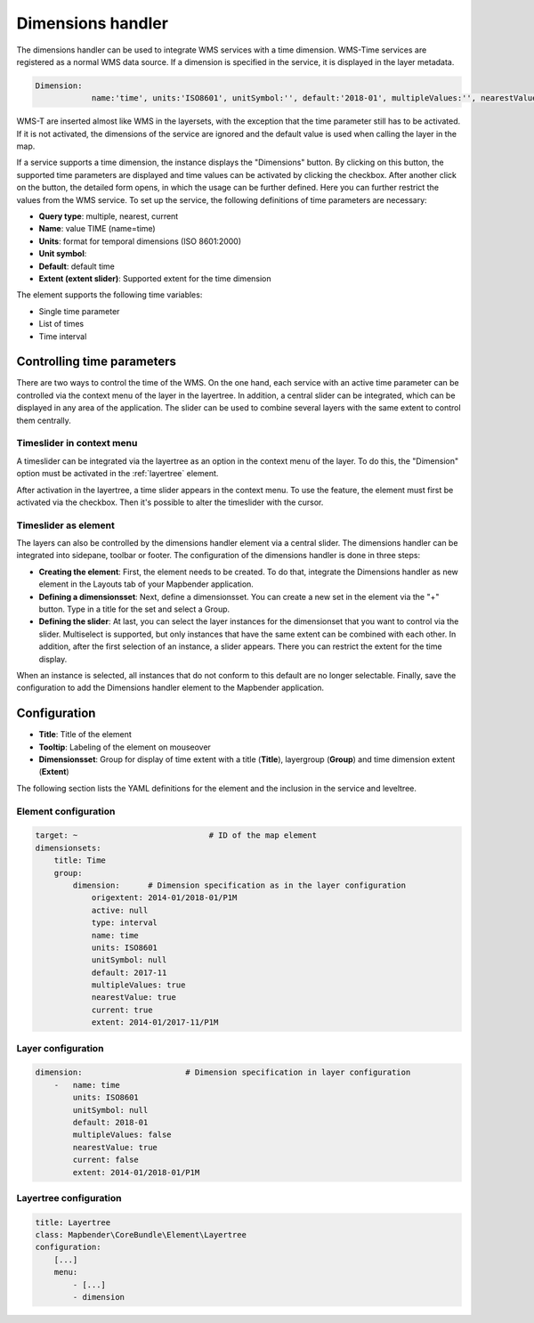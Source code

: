 .. _dimensions_handler:

Dimensions handler
******************

The dimensions handler can be used to integrate WMS services with a time dimension. WMS-Time services are registered as a normal WMS data source. If a dimension is specified in the service, it is displayed in the layer metadata.

.. code-block:: resource

    Dimension:
 		name:'time', units:'ISO8601', unitSymbol:'', default:'2018-01', multipleValues:'', nearestValue:'1', current:'', extent:'2014-01/2018-01/P1M'


.. image:: ../../../figures/wmst_source.png
     :scale: 80

WMS-T are inserted almost like WMS in the layersets, with the exception that the time parameter still has to be activated. If it is not activated, the dimensions of the service are ignored and the default value is used when calling the layer in the map.

If a service supports a time dimension, the instance displays the "Dimensions" button. By clicking on this button, the supported time parameters are displayed and time values can be activated by clicking the checkbox.
After another click on the button, the detailed form opens, in which the usage can be further defined. Here you can further restrict the values ​​from the WMS service. To set up the service, the following definitions of time parameters are necessary:

* **Query type**: multiple, nearest, current
* **Name**: value TIME (name=time)
* **Units**: format for temporal dimensions (ISO 8601:2000)
* **Unit symbol**:
* **Default**: default time
* **Extent (extent slider)**: Supported extent for the time dimension 


.. image:: ../../../figures/wmst_layer.png
     :scale: 80

The element supports the following time variables:

* Single time parameter
* List of times
* Time interval

Controlling time parameters
===========================

There are two ways to control the time of the WMS. On the one hand, each service with an active time parameter can be controlled via the context menu of the layer in the layertree. In addition, a central slider can be integrated, which can be displayed in any area of ​​the application. The slider can be used to combine several layers with the same extent to control them centrally.

Timeslider in context menu
--------------------------

A timeslider can be integrated via the layertree as an option in the context menu of the layer. To do this, the "Dimension" option must be activated in the :ref:`layertree` element.

.. image:: ../../../figures/wmst_layertree.png
     :scale: 80

After activation in the layertree, a time slider appears in the context menu. To use the feature, the element must first be activated via the checkbox. Then it's possible to alter the timeslider with the cursor.

.. image:: ../../../figures/wmst_context_menu.png
     :scale: 80


Timeslider as element
----------------------

The layers can also be controlled by the dimensions handler element via a central slider. The dimensions handler can be integrated into sidepane, toolbar or footer.
The configuration of the dimensions handler is done in three steps:

* **Creating the element**: First, the element needs to be created. To do that, integrate the Dimensions handler as new element in the Layouts tab of your Mapbender application.
* **Defining a dimensionsset**: Next, define a dimensionsset. You can create a new set in the element via the "+" button. Type in a title for the set and select a Group.
* **Defining the slider**: At last, you can select the layer instances for the dimensionset that you want to control via the slider. Multiselect is supported, but only instances that have the same extent can be combined with each other. In addition, after the first selection of an instance, a slider appears. There you can restrict the extent for the time display.

When an instance is selected, all instances that do not conform to this default are no longer selectable. Finally, save the configuration to add the Dimensions handler element to the Mapbender application.

.. image:: ../../../figures/wmst_element.png
     :scale: 80

Configuration
=============

.. image:: ../../../figures/wmst_configuration.png
     :scale: 80

* **Title**: Title of the element
* **Tooltip**: Labeling of the element on mouseover
* **Dimensionsset**: Group for display of time extent with a title (**Title**), layergroup (**Group**) and time dimension extent (**Extent**)

The following section lists the YAML definitions for the element and the inclusion in the service and leveltree.

Element configuration
---------------------

.. code-block:: yaml

    target: ~                            # ID of the map element
    dimensionsets:
        title: Time
        group:
            dimension:      # Dimension specification as in the layer configuration
                origextent: 2014-01/2018-01/P1M
                active: null
                type: interval
                name: time
                units: ISO8601
                unitSymbol: null
                default: 2017-11
                multipleValues: true
                nearestValue: true
                current: true
                extent: 2014-01/2017-11/P1M

Layer configuration 
-------------------

.. code-block:: yaml

        dimension:                      # Dimension specification in layer configuration
            -   name: time
                units: ISO8601
                unitSymbol: null
                default: 2018-01
                multipleValues: false
                nearestValue: true
                current: false
                extent: 2014-01/2018-01/P1M

Layertree configuration
-----------------------

.. code-block:: yaml

        title: Layertree
        class: Mapbender\CoreBundle\Element\Layertree
        configuration:
            [...]
            menu:
                - [...]
                - dimension

